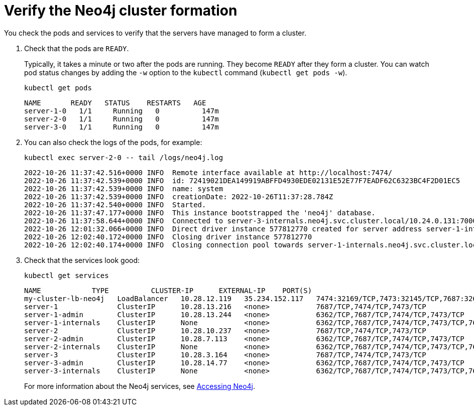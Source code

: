 :description: Verify the cluster formation.
[role=enterprise-edition]
[[cc-verify-cluster]]
= Verify the Neo4j cluster formation

You check the pods and services to verify that the servers have managed to form a cluster.

. Check that the pods are `READY`.
+
Typically, it takes a minute or two after the pods are running.
They become `READY` after they form a cluster.
You can watch pod status changes by adding the `-w` option to the `kubectl` command (`kubectl get pods -w`).
+
[source, shell]
----
kubectl get pods
----
+
[source, role=noheader]
----
NAME       READY   STATUS    RESTARTS   AGE
server-1-0   1/1     Running   0          147m
server-2-0   1/1     Running   0          147m
server-3-0   1/1     Running   0          147m
----

. You can also check the logs of the pods, for example:
+
[source, shell]
----
kubectl exec server-2-0 -- tail /logs/neo4j.log
----
+
[source, role=noheader, subs="attributes"]
----
2022-10-26 11:37:42.516+0000 INFO  Remote interface available at http://localhost:7474/
2022-10-26 11:37:42.539+0000 INFO  id: 72419021DEA149919ABFFD4930EDE02131E52E77F7EADF62C6323BC4F2D01EC5
2022-10-26 11:37:42.539+0000 INFO  name: system
2022-10-26 11:37:42.539+0000 INFO  creationDate: 2022-10-26T11:37:28.784Z
2022-10-26 11:37:42.540+0000 INFO  Started.
2022-10-26 11:37:47.177+0000 INFO  This instance bootstrapped the 'neo4j' database.
2022-10-26 11:37:58.644+0000 INFO  Connected to server-3-internals.neo4j.svc.cluster.local/10.24.0.131:7000 [RAFT version:1.0]
2022-10-26 12:01:32.066+0000 INFO  Direct driver instance 577812770 created for server address server-1-internals.neo4j.svc.cluster.local:7688
2022-10-26 12:02:40.172+0000 INFO  Closing driver instance 577812770
2022-10-26 12:02:40.174+0000 INFO  Closing connection pool towards server-1-internals.neo4j.svc.cluster.local:7688

----
. Check that the services look good:
+
[source, shell]
----
kubectl get services
----
+
[source, role=noheader]
----
NAME            TYPE          CLUSTER-IP      EXTERNAL-IP    PORT(S)                                        AGE
my-cluster-lb-neo4j   LoadBalancer   10.28.12.119   35.234.152.117   7474:32169/TCP,7473:32145/TCP,7687:32624/TCP                              148m
server-1              ClusterIP      10.28.13.216   <none>           7687/TCP,7474/TCP,7473/TCP                                                148m
server-1-admin        ClusterIP      10.28.13.244   <none>           6362/TCP,7687/TCP,7474/TCP,7473/TCP                                       148m
server-1-internals    ClusterIP      None           <none>           6362/TCP,7687/TCP,7474/TCP,7473/TCP,7688/TCP,5000/TCP,7000/TCP,6000/TCP   148m
server-2              ClusterIP      10.28.10.237   <none>           7687/TCP,7474/TCP,7473/TCP                                                148m
server-2-admin        ClusterIP      10.28.7.113    <none>           6362/TCP,7687/TCP,7474/TCP,7473/TCP                                       148m
server-2-internals    ClusterIP      None           <none>           6362/TCP,7687/TCP,7474/TCP,7473/TCP,7688/TCP,5000/TCP,7000/TCP,6000/TCP   148m
server-3              ClusterIP      10.28.3.164    <none>           7687/TCP,7474/TCP,7473/TCP                                                148m
server-3-admin        ClusterIP      10.28.14.77    <none>           6362/TCP,7687/TCP,7474/TCP,7473/TCP                                       148m
server-3-internals    ClusterIP      None           <none>           6362/TCP,7687/TCP,7474/TCP,7473/TCP,7688/TCP,5000/TCP,7000/TCP,6000/TCP   148m
----
+
For more information about the Neo4j services, see xref:kubernetes/accessing-neo4j.adoc[Accessing Neo4j].